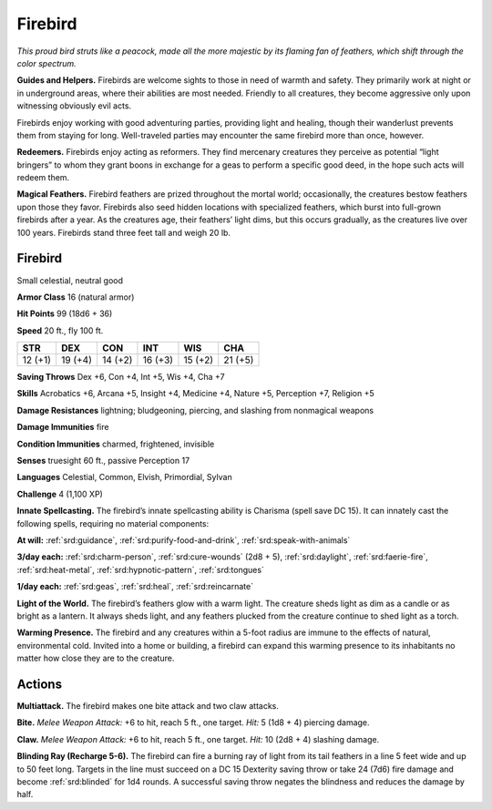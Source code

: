 
.. _tob:firebird:

Firebird
--------

*This proud bird struts like a peacock, made all the
more majestic by its flaming fan of feathers, which
shift through the color spectrum.*

**Guides and Helpers.** Firebirds are welcome
sights to those in need of warmth and safety. They
primarily work at night or in underground areas, where
their abilities are most needed. Friendly to all creatures, they
become aggressive only upon witnessing obviously evil acts.

Firebirds enjoy working with good
adventuring parties, providing light
and healing, though their wanderlust
prevents them from staying for
long. Well-traveled parties may
encounter the same firebird
more than once, however.

**Redeemers.** Firebirds
enjoy acting as reformers.
They find mercenary creatures
they perceive as potential
“light bringers” to whom they
grant boons in exchange for
a geas to perform a specific
good deed, in the hope such
acts will redeem them.

**Magical Feathers.** Firebird feathers are prized throughout
the mortal world; occasionally, the creatures bestow feathers
upon those they favor. Firebirds also seed hidden locations with
specialized feathers, which burst into full-grown firebirds after
a year. As the creatures age, their feathers’ light dims, but this
occurs gradually, as the creatures live over 100 years. Firebirds
stand three feet tall and weigh 20 lb.

Firebird
~~~~~~~~

Small celestial, neutral good

**Armor Class** 16 (natural armor)

**Hit Points** 99 (18d6 + 36)

**Speed** 20 ft., fly 100 ft.

+-----------+-----------+-----------+-----------+-----------+-----------+
| STR       | DEX       | CON       | INT       | WIS       | CHA       |
+===========+===========+===========+===========+===========+===========+
| 12 (+1)   | 19 (+4)   | 14 (+2)   | 16 (+3)   | 15 (+2)   | 21 (+5)   |
+-----------+-----------+-----------+-----------+-----------+-----------+

**Saving Throws** Dex +6, Con +4, Int +5, Wis +4, Cha +7

**Skills** Acrobatics +6, Arcana +5, Insight +4, Medicine +4,
Nature +5, Perception +7, Religion +5

**Damage Resistances** lightning; bludgeoning, piercing, and
slashing from nonmagical weapons

**Damage Immunities** fire

**Condition Immunities** charmed, frightened, invisible

**Senses** truesight 60 ft., passive Perception 17

**Languages** Celestial, Common, Elvish, Primordial, Sylvan

**Challenge** 4 (1,100 XP)

**Innate Spellcasting.** The firebird’s innate spellcasting ability is
Charisma (spell save DC 15). It can innately cast the following
spells, requiring no material components:

**At will:** :ref:`srd:guidance`, :ref:`srd:purify-food-and-drink`, :ref:`srd:speak-with-animals`

**3/day each:** :ref:`srd:charm-person`, :ref:`srd:cure-wounds` (2d8 + 5), :ref:`srd:daylight`,
:ref:`srd:faerie-fire`, :ref:`srd:heat-metal`, :ref:`srd:hypnotic-pattern`, :ref:`srd:tongues`

**1/day each:** :ref:`srd:geas`, :ref:`srd:heal`, :ref:`srd:reincarnate`

**Light of the World.** The firebird’s feathers glow with a warm
light. The creature sheds light as dim as a candle or as bright
as a lantern. It always sheds light, and any feathers plucked
from the creature continue to shed light as a torch.

**Warming Presence.** The firebird and any creatures within
a 5-foot radius are immune to the effects of natural,
environmental cold. Invited into a home or building, a firebird
can expand this warming presence to its inhabitants no matter
how close they are to the creature.

Actions
~~~~~~~

**Multiattack.** The firebird makes one bite attack and two claw
attacks.

**Bite.** *Melee Weapon Attack:* +6 to hit, reach 5 ft., one target. *Hit:*
5 (1d8 + 4) piercing damage.

**Claw.** *Melee Weapon Attack:* +6 to hit, reach 5 ft., one target.
*Hit:* 10 (2d8 + 4) slashing damage.

**Blinding Ray (Recharge 5-6).** The firebird can fire a burning
ray of light from its tail feathers in a line 5 feet wide and up
to 50 feet long. Targets in the line must succeed on a DC
15 Dexterity saving throw or take 24 (7d6) fire damage and
become :ref:`srd:blinded` for 1d4 rounds. A successful saving throw
negates the blindness and reduces the damage by half.
